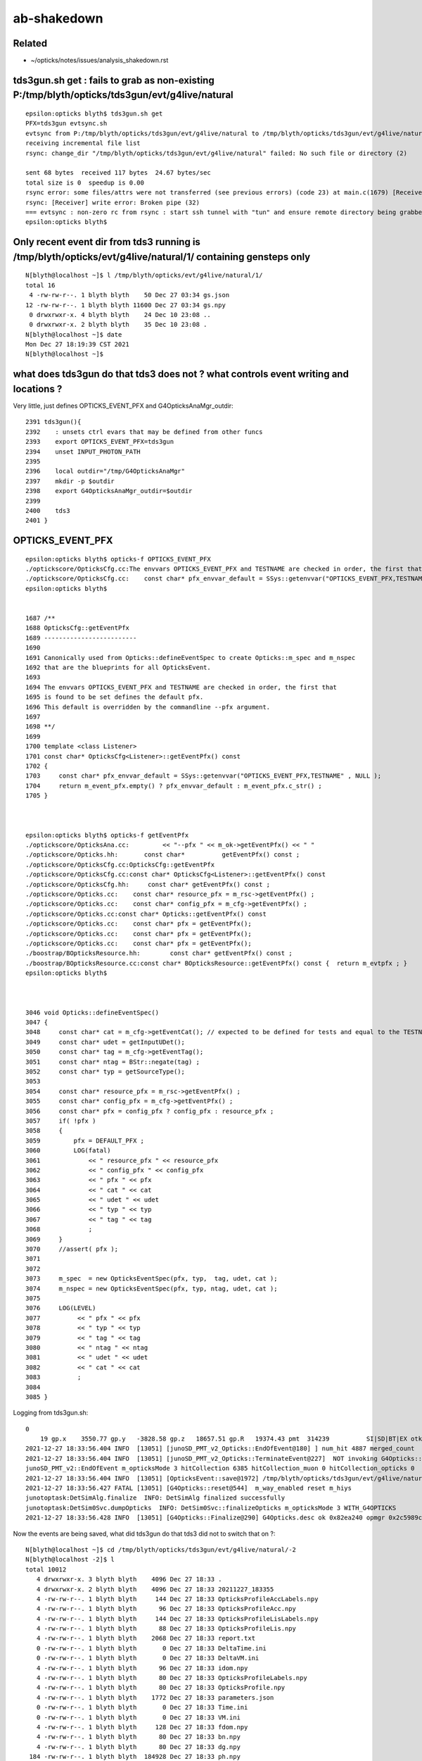 ab-shakedown
=============

Related
---------

* ~/opticks/notes/issues/analysis_shakedown.rst


tds3gun.sh get : fails to grab as non-existing P:/tmp/blyth/opticks/tds3gun/evt/g4live/natural
-------------------------------------------------------------------------------------------------

::

    epsilon:opticks blyth$ tds3gun.sh get 
    PFX=tds3gun evtsync.sh
    evtsync from P:/tmp/blyth/opticks/tds3gun/evt/g4live/natural to /tmp/blyth/opticks/tds3gun/evt/g4live/natural
    receiving incremental file list
    rsync: change_dir "/tmp/blyth/opticks/tds3gun/evt/g4live/natural" failed: No such file or directory (2)

    sent 68 bytes  received 117 bytes  24.67 bytes/sec
    total size is 0  speedup is 0.00
    rsync error: some files/attrs were not transferred (see previous errors) (code 23) at main.c(1679) [Receiver=3.1.3]
    rsync: [Receiver] write error: Broken pipe (32)
    === evtsync : non-zero rc from rsync : start ssh tunnel with "tun" and ensure remote directory being grabbed exists
    epsilon:opticks blyth$ 


Only recent event dir from tds3 running is /tmp/blyth/opticks/evt/g4live/natural/1/ containing gensteps only
-------------------------------------------------------------------------------------------------------------

::

    N[blyth@localhost ~]$ l /tmp/blyth/opticks/evt/g4live/natural/1/
    total 16
     4 -rw-rw-r--. 1 blyth blyth    50 Dec 27 03:34 gs.json
    12 -rw-rw-r--. 1 blyth blyth 11600 Dec 27 03:34 gs.npy
     0 drwxrwxr-x. 4 blyth blyth    24 Dec 10 23:08 ..
     0 drwxrwxr-x. 2 blyth blyth    35 Dec 10 23:08 .
    N[blyth@localhost ~]$ date
    Mon Dec 27 18:19:39 CST 2021
    N[blyth@localhost ~]$ 


what does tds3gun do that tds3 does not ? what controls event writing and locations ?
--------------------------------------------------------------------------------------

Very little, just defines OPTICKS_EVENT_PFX and G4OpticksAnaMgr_outdir::

    2391 tds3gun(){
    2392    : unsets ctrl evars that may be defined from other funcs
    2393    export OPTICKS_EVENT_PFX=tds3gun
    2394    unset INPUT_PHOTON_PATH
    2395 
    2396    local outdir="/tmp/G4OpticksAnaMgr"
    2397    mkdir -p $outdir
    2398    export G4OpticksAnaMgr_outdir=$outdir
    2399 
    2400    tds3
    2401 }


OPTICKS_EVENT_PFX
---------------------

::

    epsilon:opticks blyth$ opticks-f OPTICKS_EVENT_PFX
    ./optickscore/OpticksCfg.cc:The envvars OPTICKS_EVENT_PFX and TESTNAME are checked in order, the first that
    ./optickscore/OpticksCfg.cc:    const char* pfx_envvar_default = SSys::getenvvar("OPTICKS_EVENT_PFX,TESTNAME" , NULL ); 
    epsilon:opticks blyth$ 


    1687 /**
    1688 OpticksCfg::getEventPfx
    1689 -------------------------
    1690 
    1691 Canonically used from Opticks::defineEventSpec to create Opticks::m_spec and m_nspec
    1692 that are the blueprints for all OpticksEvent.
    1693 
    1694 The envvars OPTICKS_EVENT_PFX and TESTNAME are checked in order, the first that
    1695 is found to be set defines the default pfx.  
    1696 This default is overridden by the commandline --pfx argument.
    1697 
    1698 **/
    1699 
    1700 template <class Listener>
    1701 const char* OpticksCfg<Listener>::getEventPfx() const
    1702 {
    1703     const char* pfx_envvar_default = SSys::getenvvar("OPTICKS_EVENT_PFX,TESTNAME" , NULL );
    1704     return m_event_pfx.empty() ? pfx_envvar_default : m_event_pfx.c_str() ;
    1705 }



    epsilon:opticks blyth$ opticks-f getEventPfx
    ./optickscore/OpticksAna.cc:         << "--pfx " << m_ok->getEventPfx() << " "
    ./optickscore/Opticks.hh:       const char*          getEventPfx() const ;
    ./optickscore/OpticksCfg.cc:OpticksCfg::getEventPfx
    ./optickscore/OpticksCfg.cc:const char* OpticksCfg<Listener>::getEventPfx() const 
    ./optickscore/OpticksCfg.hh:     const char* getEventPfx() const ;
    ./optickscore/Opticks.cc:    const char* resource_pfx = m_rsc->getEventPfx() ; 
    ./optickscore/Opticks.cc:    const char* config_pfx = m_cfg->getEventPfx() ; 
    ./optickscore/Opticks.cc:const char* Opticks::getEventPfx() const
    ./optickscore/Opticks.cc:    const char* pfx = getEventPfx();
    ./optickscore/Opticks.cc:    const char* pfx = getEventPfx();
    ./optickscore/Opticks.cc:    const char* pfx = getEventPfx();
    ./boostrap/BOpticksResource.hh:        const char* getEventPfx() const ; 
    ./boostrap/BOpticksResource.cc:const char* BOpticksResource::getEventPfx() const {  return m_evtpfx ; } 
    epsilon:opticks blyth$ 



    3046 void Opticks::defineEventSpec()
    3047 {
    3048     const char* cat = m_cfg->getEventCat(); // expected to be defined for tests and equal to the TESTNAME from bash functions like tboolean-
    3049     const char* udet = getInputUDet();
    3050     const char* tag = m_cfg->getEventTag();
    3051     const char* ntag = BStr::negate(tag) ;
    3052     const char* typ = getSourceType();
    3053 
    3054     const char* resource_pfx = m_rsc->getEventPfx() ;
    3055     const char* config_pfx = m_cfg->getEventPfx() ;
    3056     const char* pfx = config_pfx ? config_pfx : resource_pfx ;
    3057     if( !pfx )
    3058     {
    3059         pfx = DEFAULT_PFX ;
    3060         LOG(fatal)
    3061             << " resource_pfx " << resource_pfx
    3062             << " config_pfx " << config_pfx
    3063             << " pfx " << pfx
    3064             << " cat " << cat
    3065             << " udet " << udet
    3066             << " typ " << typ
    3067             << " tag " << tag
    3068             ;
    3069     }
    3070     //assert( pfx ); 
    3071 
    3072 
    3073     m_spec  = new OpticksEventSpec(pfx, typ,  tag, udet, cat );
    3074     m_nspec = new OpticksEventSpec(pfx, typ, ntag, udet, cat );
    3075 
    3076     LOG(LEVEL)
    3077          << " pfx " << pfx
    3078          << " typ " << typ
    3079          << " tag " << tag
    3080          << " ntag " << ntag
    3081          << " udet " << udet
    3082          << " cat " << cat
    3083          ;
    3084 
    3085 }


Logging from tds3gun.sh::

    0
        19 gp.x    3550.77 gp.y   -3828.58 gp.z   18657.51 gp.R   19374.43 pmt  314239          SI|SD|BT|EX otk     10 oti    3.61 bti    94.42 bp.x    3253.14 bp.y   -3530.91 bp.z   17161.07 bp.R   17820.00
    2021-12-27 18:33:56.404 INFO  [13051] [junoSD_PMT_v2_Opticks::EndOfEvent@180] ] num_hit 4887 merged_count  0 m_merged_total 0 m_opticksMode 3
    2021-12-27 18:33:56.404 INFO  [13051] [junoSD_PMT_v2_Opticks::TerminateEvent@227]  NOT invoking G4Opticks::reset as G4OpticksRecorder detected, should do reset in G4OpticksRecorder::TerminateEvent
    junoSD_PMT_v2::EndOfEvent m_opticksMode 3 hitCollection 6385 hitCollection_muon 0 hitCollection_opticks 0
    2021-12-27 18:33:56.404 INFO  [13051] [OpticksEvent::save@1972] /tmp/blyth/opticks/tds3gun/evt/g4live/natural/-2
    2021-12-27 18:33:56.427 FATAL [13051] [G4Opticks::reset@544]  m_way_enabled reset m_hiys 
    junotoptask:DetSimAlg.finalize  INFO: DetSimAlg finalized successfully
    junotoptask:DetSim0Svc.dumpOpticks  INFO: DetSim0Svc::finalizeOpticks m_opticksMode 3 WITH_G4OPTICKS 
    2021-12-27 18:33:56.428 INFO  [13051] [G4Opticks::Finalize@290] G4Opticks.desc ok 0x82ea240 opmgr 0x2c5989c0 


Now the events are being saved, what did tds3gun do that tds3 did not to switch that on ?::

    N[blyth@localhost ~]$ cd /tmp/blyth/opticks/tds3gun/evt/g4live/natural/-2
    N[blyth@localhost -2]$ l
    total 10012
       4 drwxrwxr-x. 3 blyth blyth    4096 Dec 27 18:33 .
       4 drwxrwxr-x. 2 blyth blyth    4096 Dec 27 18:33 20211227_183355
       4 -rw-rw-r--. 1 blyth blyth     144 Dec 27 18:33 OpticksProfileAccLabels.npy
       4 -rw-rw-r--. 1 blyth blyth      96 Dec 27 18:33 OpticksProfileAcc.npy
       4 -rw-rw-r--. 1 blyth blyth     144 Dec 27 18:33 OpticksProfileLisLabels.npy
       4 -rw-rw-r--. 1 blyth blyth      88 Dec 27 18:33 OpticksProfileLis.npy
       4 -rw-rw-r--. 1 blyth blyth    2068 Dec 27 18:33 report.txt
       0 -rw-rw-r--. 1 blyth blyth       0 Dec 27 18:33 DeltaTime.ini
       0 -rw-rw-r--. 1 blyth blyth       0 Dec 27 18:33 DeltaVM.ini
       4 -rw-rw-r--. 1 blyth blyth      96 Dec 27 18:33 idom.npy
       4 -rw-rw-r--. 1 blyth blyth      80 Dec 27 18:33 OpticksProfileLabels.npy
       4 -rw-rw-r--. 1 blyth blyth      80 Dec 27 18:33 OpticksProfile.npy
       4 -rw-rw-r--. 1 blyth blyth    1772 Dec 27 18:33 parameters.json
       0 -rw-rw-r--. 1 blyth blyth       0 Dec 27 18:33 Time.ini
       0 -rw-rw-r--. 1 blyth blyth       0 Dec 27 18:33 VM.ini
       4 -rw-rw-r--. 1 blyth blyth     128 Dec 27 18:33 fdom.npy
       4 -rw-rw-r--. 1 blyth blyth      80 Dec 27 18:33 bn.npy
       4 -rw-rw-r--. 1 blyth blyth      80 Dec 27 18:33 dg.npy
     184 -rw-rw-r--. 1 blyth blyth  184928 Dec 27 18:33 ph.npy
    7224 -rw-rw-r--. 1 blyth blyth 7394016 Dec 27 18:33 dx.npy
    1808 -rw-rw-r--. 1 blyth blyth 1848576 Dec 27 18:33 rx.npy
       4 -rw-rw-r--. 1 blyth blyth      80 Dec 27 18:33 ht.npy
       4 -rw-rw-r--. 1 blyth blyth      80 Dec 27 18:33 hy.npy
     724 -rw-rw-r--. 1 blyth blyth  739472 Dec 27 18:33 ox.npy
       0 drwxrwxr-x. 7 blyth blyth      53 Dec 27 18:33 ..
       4 -rw-rw-r--. 1 blyth blyth      28 Dec 27 18:33 so.json
       4 -rw-rw-r--. 1 blyth blyth      80 Dec 27 18:33 so.npy
    N[blyth@localhost -2]$ cd /tmp/blyth/opticks/tds3gun/evt/g4live/natural/2
    N[blyth@localhost 2]$ l
    total 4320
       0 drwxrwxr-x. 7 blyth blyth      53 Dec 27 18:33 ..
       4 drwxrwxr-x. 2 blyth blyth    4096 Dec 27 18:33 20211227_183355
       4 drwxrwxr-x. 3 blyth blyth    4096 Dec 27 18:33 .
       4 -rw-rw-r--. 1 blyth blyth     144 Dec 27 18:33 OpticksProfileAccLabels.npy
       4 -rw-rw-r--. 1 blyth blyth      96 Dec 27 18:33 OpticksProfileAcc.npy
       4 -rw-rw-r--. 1 blyth blyth      80 Dec 27 18:33 OpticksProfileLabels.npy
       4 -rw-rw-r--. 1 blyth blyth     144 Dec 27 18:33 OpticksProfileLisLabels.npy
       4 -rw-rw-r--. 1 blyth blyth      88 Dec 27 18:33 OpticksProfileLis.npy
       4 -rw-rw-r--. 1 blyth blyth      80 Dec 27 18:33 OpticksProfile.npy
       4 -rw-rw-r--. 1 blyth blyth    2022 Dec 27 18:33 report.txt
       0 -rw-rw-r--. 1 blyth blyth       0 Dec 27 18:33 DeltaTime.ini
       0 -rw-rw-r--. 1 blyth blyth       0 Dec 27 18:33 DeltaVM.ini
       4 -rw-rw-r--. 1 blyth blyth      96 Dec 27 18:33 idom.npy
       4 -rw-rw-r--. 1 blyth blyth    1748 Dec 27 18:33 parameters.json
       0 -rw-rw-r--. 1 blyth blyth       0 Dec 27 18:33 Time.ini
       0 -rw-rw-r--. 1 blyth blyth       0 Dec 27 18:33 VM.ini
       4 -rw-rw-r--. 1 blyth blyth     128 Dec 27 18:33 fdom.npy
       4 -rw-rw-r--. 1 blyth blyth     692 Dec 27 18:33 Boundary_IndexLocal.json
       4 -rw-rw-r--. 1 blyth blyth     696 Dec 27 18:33 Boundary_IndexSource.json
       4 -rw-rw-r--. 1 blyth blyth     636 Dec 27 18:33 History_SequenceLocal.json
       4 -rw-rw-r--. 1 blyth blyth     649 Dec 27 18:33 Material_SequenceLocal.json
       4 -rw-rw-r--. 1 blyth blyth     674 Dec 27 18:33 Material_SequenceSource.json
       4 -rw-rw-r--. 1 blyth blyth     663 Dec 27 18:33 History_SequenceSource.json
      48 -rw-rw-r--. 1 blyth blyth   46292 Dec 27 18:33 ps.npy
     452 -rw-rw-r--. 1 blyth blyth  462216 Dec 27 18:33 rs.npy
     184 -rw-rw-r--. 1 blyth blyth  184928 Dec 27 18:33 bn.npy
       4 -rw-rw-r--. 1 blyth blyth      80 Dec 27 18:33 dg.npy
       4 -rw-rw-r--. 1 blyth blyth      96 Dec 27 18:33 dx.npy
     184 -rw-rw-r--. 1 blyth blyth  184928 Dec 27 18:33 ph.npy
     364 -rw-rw-r--. 1 blyth blyth  369776 Dec 27 18:33 wy.npy
    1808 -rw-rw-r--. 1 blyth blyth 1848576 Dec 27 18:33 rx.npy
      12 -rw-rw-r--. 1 blyth blyth   11024 Dec 27 18:33 gs.npy
     308 -rw-rw-r--. 1 blyth blyth  312848 Dec 27 18:33 ht.npy
     156 -rw-rw-r--. 1 blyth blyth  156464 Dec 27 18:33 hy.npy
     724 -rw-rw-r--. 1 blyth blyth  739472 Dec 27 18:33 ox.npy
    N[blyth@localhost 2]$ 



Now "tds3gun.sh get" succeeds to grab
----------------------------------------

::

    epsilon:optickscore blyth$ tds3gun.sh get
    PFX=tds3gun evtsync.sh
    evtsync from P:/tmp/blyth/opticks/tds3gun/evt/g4live/natural to /tmp/blyth/opticks/tds3gun/evt/g4live/natural
    receiving incremental file list
    ./
    -1/
    -1/DeltaTime.ini
                  0 100%    0.00kB/s    0:00:00 (xfr#1, to-chk=164/171)
    -1/DeltaVM.ini
                  0 100%    0.00kB/s    0:00:00 (xfr#2, to-chk=163/171)



And "tds3gun.sh 1" succeeds to compare : bookkeeping mismatch presumably from the virtual hatboxes
-----------------------------------------------------------------------------------------------------
 

::

    tds3gun.sh 1

    #ab.ahis
    ab.ahis
    .    all_seqhis_ana  cfo:sum  1:g4live:tds3gun   -1:g4live:tds3gun 
    .             TOTALS:    11300    11300                  8372.99     8372.99/68 = 123.13   pvalue:P[C2>]:1.000  1-pvalue:P[C2<]:0.000 
       n             iseq        a        b      a-b     (a-b)^2/(a+b)        a/b                  b/a          [ns]   label
    0000               42     1727     1683       44            0.57        1.026 +- 0.025       0.975 +- 0.024 [2 ]   SI AB
    0001         7cccccc2       73     1795     -1722         1587.41        0.041 +- 0.005      24.589 +- 0.580 [8 ]   SI BT BT BT BT BT BT SD
    0002          7ccccc2     1836        1     1835         1833.00     1836.000 +- 42.849       0.001 +- 0.001 [7 ]   SI BT BT BT BT BT SD
    0003              452      515      505       10            0.10        1.020 +- 0.045       0.981 +- 0.044 [3 ]   SI RE AB
    0004         7ccccc62      809        1      808          806.00      809.000 +- 28.443       0.001 +- 0.001 [8 ]   SI SC BT BT BT BT BT SD
    0005        7cccccc62       48      713     -665          581.11        0.067 +- 0.010      14.854 +- 0.556 [9 ]   SI SC BT BT BT BT BT BT SD
    0006              462      379      377        2            0.01        1.005 +- 0.052       0.995 +- 0.051 [3 ]   SI SC AB
    0007        7cccccc52       23      518     -495          452.91        0.044 +- 0.009      22.522 +- 0.990 [9 ]   SI RE BT BT BT BT BT BT SD
    0008         7ccccc52      531        0      531          531.00        0.000 +- 0.000       0.000 +- 0.000 [8 ]   SI RE BT BT BT BT BT SD
    0009               41      256      262       -6            0.07        0.977 +- 0.061       1.023 +- 0.063 [2 ]   CK AB
    0010             4552      173      162       11            0.36        1.068 +- 0.081       0.936 +- 0.074 [4 ]   SI RE RE AB
    0011             8cc2      134      173      -39            4.95        0.775 +- 0.067       1.291 +- 0.098 [4 ]   SI BT BT SA
    0012        7ccccc662      267        0      267          267.00        0.000 +- 0.000       0.000 +- 0.000 [9 ]   SI SC SC BT BT BT BT BT SD
    0013       7cccccc662       15      249     -234          207.41        0.060 +- 0.016      16.600 +- 1.052 [10]   SI SC SC BT BT BT BT BT BT SD
    0014       7cccccc652       14      230     -216          191.21        0.061 +- 0.016      16.429 +- 1.083 [10]   SI RE SC BT BT BT BT BT BT SD
    0015             4652      119      120       -1            0.00        0.992 +- 0.091       1.008 +- 0.092 [4 ]   SI RE SC AB
    0016        7ccccc652      235        0      235          235.00        0.000 +- 0.000       0.000 +- 0.000 [9 ]   SI RE SC BT BT BT BT BT SD
    0017             4662      100      110      -10            0.48        0.909 +- 0.091       1.100 +- 0.105 [4 ]   SI SC SC AB
    0018             4cc2      109       87       22            2.47        1.253 +- 0.120       0.798 +- 0.086 [4 ]   SI BT BT AB
    .             TOTALS:    11300    11300                  8372.99     8372.99/68 = 123.13   pvalue:P[C2>]:1.000  1-pvalue:P[C2<]:0.000 




Clear difference in the number of BT before SD::

    G4 b : SI 6*BT SD 
    OK a : SI 5*BT SD
    .                            a        b
    0001         7cccccc2       73     1795     -1722         1587.41        0.041 +- 0.005      24.589 +- 0.580 [8 ]   SI BT BT BT BT BT BT SD
    0002          7ccccc2     1836        1     1835         1833.00     1836.000 +- 42.849       0.001 +- 0.001 [7 ]   SI BT BT BT BT BT SD


* I have fixed something like this before  : on that occasion it was the degenerate PMT surface causing microsteps that have to be skipped
  from G4 to align the bookkeeping  


Comparing with the histories from Jul, see that there are matched "SI 3*BT SD" so the issue is arising 
with the additional surfaces from the mask

* OR could be intersects onto the virtual hatboxes that are skipped from the GPU geometry 
  (that skipping is for pretty visuals cosmetics 

* TODO: set up some planar input photons so can visualize the photons 
  together with the geometry in my 2D cxs cross section scatter plots  



hatbox skipping of virtuals is for the cosmetics of the renders so when ab comparing need to not skip them
------------------------------------------------------------------------------------------------------------------

::

    2445 tds-skipsolidname(){ echo $(tds-skipsolidname-) | tr " " "," ; }
    2446 tds-skipsolidname-(){ cat << EON | grep -v ^#
    2447 
    2448 NNVTMCPPMTsMask_virtual
    2449 HamamatsuR12860sMask_virtual
    2450 mask_PMT_20inch_vetosMask_virtual
    2451 
    2452 NNVTMCPPMT_PMT_20inch_body_solid_1_2
    2453 HamamatsuR12860_PMT_20inch_body_solid_1_4
    2454 PMT_20inch_veto_body_solid_1_2
    2455 
    2456 EON
    2457 }
    2458 



Look back at matched histories from Jul 2021 (without mask)
-------------------------------------------------------------

* http://localhost/env/presentation/juno_opticks_20210712.html


::

    .. raw:: html 

        <pre class="mypretiny">
        epsilon:ana blyth$ tds3gun.sh 1    ## <b>seqhis: 64bit uint : 16x4bit step flags for each photon</b>
        In [1]: ab.his[:20]   ##  OK:1    G4:-1     OK-G4   "c2" deviation     

        .  n           seqhis        a        b      a-b     (a-b)^2/(a+b)   label                ## optickscore/OpticksPhoton.h enum 
                  ## hexstring
        0000               42     1822     1721      101            2.88     SI AB                ## <b>AB : BULK_ABSORB </b> 
        0001            7ccc2     1446     1406       40            0.56     SI BT BT BT SD       ## <b>SD : SURFACE_DETECT </b> 
        0002           7ccc62      672      666        6            0.03     SI SC BT BT BT SD    ## <b>SC : BULK_SCATTER </b> 
        0003            8ccc2      649      597       52            2.17     SI BT BT BT SA       ## <b>BT : BOUNDARY_TRANSMIT </b> 
        0004             8cc2      606      615       -9            0.07     SI BT BT SA          ## <b>SI : SCINTILLATION </b> 
        0005              452      538      536        2            0.00     SI RE AB             ## <b>RE : BULK_REEMIT </b> 
        0006           7ccc52      433      438       -5            0.03     SI RE BT BT BT SD    
        0007              462      397      405       -8            0.08     SI SC AB
        0008           8ccc62      269      262        7            0.09     SI SC BT BT BT SA
        0009          7ccc662      242      222       20            0.86     SI SC SC BT BT BT SD
        0010            8cc62      217      212        5            0.06     SI SC BT BT SA
        0011          7ccc652      211      205        6            0.09     SI RE SC BT BT BT SD
        0012           8ccc52      200      201       -1            0.00     SI RE BT BT BT SA
        0013            8cc52      158      192      -34            3.30     SI RE BT BT SA
        0014             4552      181      165       16            0.74     SI RE RE AB
        0015               41      164      145       19            1.17     CK AB                ## <b>CK : CERENKOV</b> 
        0016          7ccc552      135      160      -25            2.12     SI RE RE BT BT BT SD
        0017             4cc2      130      115       15            0.92     SI BT BT AB
        0018             4652      120      117        3            0.04     SI RE SC AB

        .             TOTALS:    11684    11684                    52.92     52.92/63 =  0.84   pvalue:P[C2>]:0.814  1-pvalue:P[C2<]:0.186 





Without the hatbox virtuals skipped : the bookkeeping matches much better (Tue Dec 28, 2021)
----------------------------------------------------------------------------------------------

::

    #ab.ahis
    ab.ahis
    .    all_seqhis_ana  cfo:sum  1:g4live:tds3gun   -1:g4live:tds3gun 
    .             TOTALS:    11300    11300                    94.69     94.69/62 =  1.53   pvalue:P[C2>]:1.000  1-pvalue:P[C2<]:0.000 
       n             iseq        a        b      a-b     (a-b)^2/(a+b)        a/b                  b/a          [ns]   label
    0000         7cccccc2     1832     1795       37            0.38        1.021 +- 0.024       0.980 +- 0.023 [8 ]   SI BT BT BT BT BT BT SD
    0001               42     1727     1683       44            0.57        1.026 +- 0.025       0.975 +- 0.024 [2 ]   SI AB
    0002        7cccccc62      766      713       53            1.90        1.074 +- 0.039       0.931 +- 0.035 [9 ]   SI SC BT BT BT BT BT BT SD
    0003        7cccccc52      522      518        4            0.02        1.008 +- 0.044       0.992 +- 0.044 [9 ]   SI RE BT BT BT BT BT BT SD
    0004              452      515      505       10            0.10        1.020 +- 0.045       0.981 +- 0.044 [3 ]   SI RE AB
    0005              462      379      377        2            0.01        1.005 +- 0.052       0.995 +- 0.051 [3 ]   SI SC AB
    0006               41      256      262       -6            0.07        0.977 +- 0.061       1.023 +- 0.063 [2 ]   CK AB
    0007       7cccccc662      246      249       -3            0.02        0.988 +- 0.063       1.012 +- 0.064 [10]   SI SC SC BT BT BT BT BT BT SD
    0008       7cccccc652      212      230      -18            0.73        0.922 +- 0.063       1.085 +- 0.072 [10]   SI RE SC BT BT BT BT BT BT SD
    0009       7cccccc552      167      168       -1            0.00        0.994 +- 0.077       1.006 +- 0.078 [10]   SI RE RE BT BT BT BT BT BT SD
    0010             4552      173      162       11            0.36        1.068 +- 0.081       0.936 +- 0.074 [4 ]   SI RE RE AB
    0011             8cc2      118      173      -55           10.40        0.682 +- 0.063       1.466 +- 0.111 [4 ]   *SI BT BT SA*
    0012             4652      119      120       -1            0.00        0.992 +- 0.091       1.008 +- 0.092 [4 ]   SI RE SC AB
    0013       cccccc6662      124      104       20            1.75        1.192 +- 0.107       0.839 +- 0.082 [10]   SI SC SC SC BT BT BT BT BT BT
    0014       cccccc6652      111      114       -3            0.04        0.974 +- 0.092       1.027 +- 0.096 [10]   SI RE SC SC BT BT BT BT BT BT
    0015             4662      100      110      -10            0.48        0.909 +- 0.091       1.100 +- 0.105 [4 ]   SI SC SC AB
    0016             4cc2      101       87       14            1.04        1.161 +- 0.116       0.861 +- 0.092 [4 ]   SI BT BT AB
    0017       cccccc6552       91       87        4            0.09        1.046 +- 0.110       0.956 +- 0.102 [10]   SI RE RE SC BT BT BT BT BT BT
    0018        7ccccccc2       70      100      -30            5.29        0.700 +- 0.084       1.429 +- 0.143 [9 ]   SI BT BT BT BT BT BT BT SD
    .             TOTALS:    11300    11300                    94.69     94.69/62 =  1.53   pvalue:P[C2>]:1.000  1-pvalue:P[C2<]:0.000 



Largest discrep visible, from "SI BT BT SA" which Opticks is doing less than Geant4::

    In [6]: b.sel = "SI BT BT SA"

    In [12]: b.dx.shape
    Out[12]: (173, 10, 2, 4)


Looking for the counterpart discrepancy the other way, see that its "SI BT BT BT AB" which Opticks is doing more::

    In [4]: np.set_printoptions(linewidth=100)

    In [5]: ab.his.ss[ab.his.c2 > 2]
    Out[5]: 
    array(['0011             8cc2      118      173      -55           10.40     SI BT BT SA',
           '0018        7ccccccc2       70      100      -30            5.29     SI BT BT BT BT BT BT BT SD',
           '0019       cccccccc62       77       59       18            2.38     SI SC BT BT BT BT BT BT BT BT',
           '0031       ccccc66652       35       54      -19            4.06     SI RE SC SC SC BT BT BT BT BT',
           '0042            4ccc2       54        8       46           34.13     SI BT BT BT AB',
           '0045       ccccc65552       21       36      -15            3.95     SI RE RE RE SC BT BT BT BT BT',
           '0059       cccbcccc52       24       13       11            3.27     SI RE BT BT BT BT BR BT BT BT'],
          dtype='|S98')

    In [6]: 


    In [7]: ab.his[:50]
    Out[7]: 
    ab.his
    .       seqhis_ana  cfo:sum  1:g4live:tds3gun   -1:g4live:tds3gun 
    .             TOTALS:    11300    11300                    94.69     94.69/62 =  1.53   pvalue:P[C2>]:1.000  1-pvalue:P[C2<]:0.000 
       n             iseq        a        b      a-b     (a-b)^2/(a+b)        a/b                  b/a          [ns]   label
    0000         7cccccc2     1832     1795       37            0.38        1.021 +- 0.024       0.980 +- 0.023 [8 ]   SI BT BT BT BT BT BT SD
    0001               42     1727     1683       44            0.57        1.026 +- 0.025       0.975 +- 0.024 [2 ]   SI AB
    0002        7cccccc62      766      713       53            1.90        1.074 +- 0.039       0.931 +- 0.035 [9 ]   SI SC BT BT BT BT BT BT SD
    0003        7cccccc52      522      518        4            0.02        1.008 +- 0.044       0.992 +- 0.044 [9 ]   SI RE BT BT BT BT BT BT SD
    0004              452      515      505       10            0.10        1.020 +- 0.045       0.981 +- 0.044 [3 ]   SI RE AB
    0005              462      379      377        2            0.01        1.005 +- 0.052       0.995 +- 0.051 [3 ]   SI SC AB
    0006               41      256      262       -6            0.07        0.977 +- 0.061       1.023 +- 0.063 [2 ]   CK AB
    0007       7cccccc662      246      249       -3            0.02        0.988 +- 0.063       1.012 +- 0.064 [10]   SI SC SC BT BT BT BT BT BT SD
    0008       7cccccc652      212      230      -18            0.73        0.922 +- 0.063       1.085 +- 0.072 [10]   SI RE SC BT BT BT BT BT BT SD
    0009       7cccccc552      167      168       -1            0.00        0.994 +- 0.077       1.006 +- 0.078 [10]   SI RE RE BT BT BT BT BT BT SD
    0010             4552      173      162       11            0.36        1.068 +- 0.081       0.936 +- 0.074 [4 ]   SI RE RE AB
    0011             8cc2    **118      173      -55           10.40**      0.682 +- 0.063       1.466 +- 0.111 [4 ]   SI BT BT SA
    0012             4652      119      120       -1            0.00        0.992 +- 0.091       1.008 +- 0.092 [4 ]   SI RE SC AB
    0013       cccccc6662      124      104       20            1.75        1.192 +- 0.107       0.839 +- 0.082 [10]   SI SC SC SC BT BT BT BT BT BT
    0014       cccccc6652      111      114       -3            0.04        0.974 +- 0.092       1.027 +- 0.096 [10]   SI RE SC SC BT BT BT BT BT BT
    0015             4662      100      110      -10            0.48        0.909 +- 0.091       1.100 +- 0.105 [4 ]   SI SC SC AB
    0016             4cc2      101       87       14            1.04        1.161 +- 0.116       0.861 +- 0.092 [4 ]   SI BT BT AB
    0017       cccccc6552       91       87        4            0.09        1.046 +- 0.110       0.956 +- 0.102 [10]   SI RE RE SC BT BT BT BT BT BT
    0018        7ccccccc2       70      100      -30            5.29        0.700 +- 0.084       1.429 +- 0.143 [9 ]   SI BT BT BT BT BT BT BT SD
    0019       cccccccc62       77       59       18            2.38        1.305 +- 0.149       0.766 +- 0.100 [10]   SI SC BT BT BT BT BT BT BT BT
    0020       ccccbcccc2       56       67      -11            0.98        0.836 +- 0.112       1.196 +- 0.146 [10]   SI BT BT BT BT BR BT BT BT BT
    0021       cccccc5552       63       58        5            0.21        1.086 +- 0.137       0.921 +- 0.121 [10]   SI RE RE RE BT BT BT BT BT BT
    0022       7cccccc562       59       57        2            0.03        1.035 +- 0.135       0.966 +- 0.128 [10]   SI SC RE BT BT BT BT BT BT SD
    0023       ccccccc662       52       59       -7            0.44        0.881 +- 0.122       1.135 +- 0.148 [10]   SI SC SC BT BT BT BT BT BT BT
    0024           7cccc2       53       56       -3            0.08        0.946 +- 0.130       1.057 +- 0.141 [6 ]   SI BT BT BT BT SD
    0025           8c9cc2       49       56       -7            0.47        0.875 +- 0.125       1.143 +- 0.153 [6 ]   SI BT BT DR BT SA
    0026            8ccc2       49       51       -2            0.04        0.961 +- 0.137       1.041 +- 0.146 [5 ]   SI BT BT BT SA
    0027            4cc62       42       54      -12            1.50        0.778 +- 0.120       1.286 +- 0.175 [5 ]   SI SC BT BT AB
    0028              4c2       40       53      -13            1.82        0.755 +- 0.119       1.325 +- 0.182 [3 ]   SI BT AB
    0029       7ccccccc62       45       47       -2            0.04        0.957 +- 0.143       1.044 +- 0.152 [10]   SI SC BT BT BT BT BT BT BT SD
    0030             4562       39       52      -13            1.86        0.750 +- 0.120       1.333 +- 0.185 [4 ]   SI SC RE AB
    0031       ccccc66652       35       54      -19            4.06        0.648 +- 0.110       1.543 +- 0.210 [10]   SI RE SC SC SC BT BT BT BT BT
    0032       ccccc66662       42       45       -3            0.10        0.933 +- 0.144       1.071 +- 0.160 [10]   SI SC SC SC SC BT BT BT BT BT
    0033        7cccccc51       40       45       -5            0.29        0.889 +- 0.141       1.125 +- 0.168 [9 ]   CK RE BT BT BT BT BT BT SD
    0034       ccccccc652       44       35        9            1.03        1.257 +- 0.190       0.795 +- 0.134 [10]   SI RE SC BT BT BT BT BT BT BT
    0035            45552       38       41       -3            0.11        0.927 +- 0.150       1.079 +- 0.169 [5 ]   SI RE RE RE AB
    0036            8cc62       34       44      -10            1.28        0.773 +- 0.133       1.294 +- 0.195 [5 ]   SI SC BT BT SA
    0037            46662       36       39       -3            0.12        0.923 +- 0.154       1.083 +- 0.173 [5 ]   SI SC SC SC AB
    0038              451       35       38       -3            0.12        0.921 +- 0.156       1.086 +- 0.176 [3 ]   CK RE AB
    0039            46552       31       41      -10            1.39        0.756 +- 0.136       1.323 +- 0.207 [5 ]   SI RE RE SC AB
    0040            8cc52       30       39       -9            1.17        0.769 +- 0.140       1.300 +- 0.208 [5 ]   SI RE BT BT SA
    0041            46652       37       29        8            0.97        1.276 +- 0.210       0.784 +- 0.146 [5 ]   SI RE SC SC AB
    0042            4ccc2     **54        8       46           34.13**      6.750 +- 0.919       0.148 +- 0.052 [5 ]   SI BT BT BT AB
    0043           8cccc2       32       27        5            0.42        1.185 +- 0.210       0.844 +- 0.162 [6 ]   SI BT BT BT BT SA
    0044            4cc52       30       29        1            0.02        1.034 +- 0.189       0.967 +- 0.180 [5 ]   SI RE BT BT AB
    0045       ccccc65552       21       36      -15            3.95        0.583 +- 0.127       1.714 +- 0.286 [10]   SI RE RE RE SC BT BT BT BT BT
    0046       ccccc66552       24       27       -3            0.18        0.889 +- 0.181       1.125 +- 0.217 [10]   SI RE RE SC SC BT BT BT BT BT
    0047       cccbcccc62       21       28       -7            1.00        0.750 +- 0.164       1.333 +- 0.252 [10]   SI SC BT BT BT BT BR BT BT BT
    0048       cccccc6562       24       25       -1            0.02        0.960 +- 0.196       1.042 +- 0.208 [10]   SI SC RE SC BT BT BT BT BT BT

    .             TOTALS:    11300    11300                    94.69     94.69/62 =  1.53   pvalue:P[C2>]:1.000  1-pvalue:P[C2<]:0.000 

    In [8]: 

        
Taking out that one pair of discrepancies would put the chi2/df below 1. 

Where are the below endpoints on the geometry::

   SI BT BT SA           ##   OK lack
   SI BT BT BT AB        ##   OK excess



Look for similar issues and tips for debugging techniques
-------------------------------------------------------------

::


    epsilon:issues blyth$ grep excess *.rst
    ab-shakedown-dec-2021.rst:   SI BT BT BT AB        ##   OK excess
    check_innerwater_bulk_absorb.rst:  * OK has "TO SA" sail to boundary excess of 989/100,000 (1%) 
    check_innerwater_bulk_absorb.rst:    ^^^^^^^^^^  G4 has excess of scatters that get back into LS ? ^^^^^^^^^^^^^^^^^^^^^^^^^^^^^^^^^^^^^^^^^^^^^^^^^^^^^^^^^^^^^^^^^^
    ckm_cerenkov_generation_align.rst:The excessive bookeeping with lots of different paths above, motivated
    csg_complement.rst:* Translating DYB Near site geometry yields 22/249 excessively deep(greater that height 3) CSG trees
    g4ok-geometry-identity-caching.rst:and compute a hash of the file.  That is excessively slow for large geometries, also not 
    malloc.rst:         to 15 bytes at the end of an allocated block may be excess at the end of the page, and libgmalloc will not detect buffer overruns into that area by default.  This default
    ok_less_SA_more_AB.rst:* excess OK AB seems fixed
    ok_less_SA_more_AB.rst:                                               ^^^^^^ OK excess bulk AB
    ok_less_SA_more_AB.rst:                                                ^^^^^ OK excess bulk AB
    ok_less_SA_more_AB.rst:Pyrex ABSLEN is much shorter than water... this might explain the excess AB in the "Water" 
    ok_less_SA_more_AB.rst:Look at the excess AB in "Water"
    tds3gun_nonaligned_comparison.rst:And with tds3gun have removed the zeros, next issue looks to be excess AB in the water with OK::
    epsilon:issues blyth$ 


Some old debug tips from :doc:`ok_less_SA_more_AB`::

    In [7]: a.bn.view(np.int8).shape
    Out[7]: (11142, 1, 16)

    In [9]: als[10:11]
    Out[9]: SI BT BT SA

    In [10]: print(a.blib.format(a.bn[10]))
     18 : Acrylic///LS
     17 : Water///Acrylic
     16 : Tyvek//Implicit_RINDEX_NoRINDEX_pInnerWater_pCentralDetector/Water

    



After a reboot have to grab again as event in tmp folders::

    tds3gun.sh get   # grab from remote 


Select category with Opticks excess "SI BT BT BT AB"::


    tds3gun.sh 1     # load into python
    ...
    In [7]: ab.his[:50]
    ...
    0037            46662       36       39       -3            0.12        0.923 +- 0.154       1.083 +- 0.173 [5 ]   SI SC SC SC AB
    0038              451       35       38       -3            0.12        0.921 +- 0.156       1.086 +- 0.176 [3 ]   CK RE AB
    0039            46552       31       41      -10            1.39        0.756 +- 0.136       1.323 +- 0.207 [5 ]   SI RE RE SC AB
    0040            8cc52       30       39       -9            1.17        0.769 +- 0.140       1.300 +- 0.208 [5 ]   SI RE BT BT SA
    0041            46652       37       29        8            0.97        1.276 +- 0.210       0.784 +- 0.146 [5 ]   SI RE SC SC AB
    0042            4ccc2       54        8       46           34.13        6.750 +- 0.919       0.148 +- 0.052 [5 ]   SI BT BT BT AB
    0043           8cccc2       32       27        5            0.42        1.185 +- 0.210       0.844 +- 0.162 [6 ]   SI BT BT BT BT SA
    0044            4cc52       30       29        1            0.02        1.034 +- 0.189       0.967 +- 0.180 [5 ]   SI RE BT BT AB
    0045       ccccc65552       21       36      -15            3.95        0.583 +- 0.127       1.714 +- 0.286 [10]   SI RE RE RE SC BT BT BT BT BT
    0046       ccccc66552       24       27       -3            0.18        0.889 +- 0.181       1.125 +- 0.217 [10]   SI RE RE SC SC BT BT BT BT BT
    0047       cccbcccc62       21       28       -7            1.00        0.750 +- 0.164       1.333 +- 0.252 [10]   SI SC BT BT BT BT BR BT BT BT
    0048       cccccc6562       24       25       -1            0.02        0.960 +- 0.196       1.042 +- 0.208 [10]   SI SC RE SC BT BT BT BT BT BT
    .             TOTALS:    11300    11300                    94.69     94.69/62 =  1.53   pvalue:P[C2>]:1.000  1-pvalue:P[C2<]:0.000 


    In [2]: 54./11300.                                                                                                                                                                                        
    Out[2]: 0.004778761061946903



    In [8]: a.sel = "SI BT BT BT AB"

    In [9]: a.bn.shape
    Out[9]: (54, 1, 4)


    In [13]: a.bn.view(np.int8).shape
    Out[13]: (54, 1, 16)

    In [14]: a.bn.view(np.int8)
    Out[14]: 
    A([[[ 18, -17,  17,  24,   0,   0,   0,   0,   0,   0,   0,   0,   0,   0,   0,   0]],

       [[ 18, -17, -24,  24,   0,   0,   0,   0,   0,   0,   0,   0,   0,   0,   0,   0]],

       [[ 18, -17, -24,  24,   0,   0,   0,   0,   0,   0,   0,   0,   0,   0,   0,   0]],

       [[ 18, -17, -24,  24,   0,   0,   0,   0,   0,   0,   0,   0,   0,   0,   0,   0]],

       [[ 18, -17, -24,  24,   0,   0,   0,   0,   0,   0,   0,   0,   0,   0,   0,   0]],

       [[ 18, -17, -24,  24,   0,   0,   0,   0,   0,   0,   0,   0,   0,   0,   0,   0]],

       [[ 18,  17, -24,  24,   0,   0,   0,   0,   0,   0,   0,   0,   0,   0,   0,   0]],

       [[ 18, -17, -24,  24,   0,   0,   0,   0,   0,   0,   0,   0,   0,   0,   0,   0]],

       [[ 18, -17, -24,  24,   0,   0,   0,   0,   0,   0,   0,   0,   0,   0,   0,   0]],

       [[ 18, -17, -24,  24,   0,   0,   0,   0,   0,   0,   0,   0,   0,   0,   0,   0]],

       [[ 18,  17, -24,  24,   0,   0,   0,   0,   0,   0,   0,   0,   0,   0,   0,   0]],

       [[ 18, -17, -24,  24,   0,   0,   0,   0,   0,   0,   0,   0,   0,   0,   0,   0]],


    In [24]: a.blib.bname(17-1)
    Out[24]: 'Water///Acrylic'

    In [25]: a.blib.bname(18-1)
    Out[25]: 'Acrylic///LS'

    In [26]: a.blib.bname(17-1)
    Out[26]: 'Water///Acrylic'

    In [27]: a.blib.bname(24-1)
    Out[27]: 'Water///PE_PA'


    In [41]: print(a.blib.format(list(map(int,a.bn.view(np.int8)[0][0]))))
     18 : Acrylic///LS
    -17 : Water///Acrylic
     17 : Water///Acrylic
     24 : Water///PE_PA

    In [42]: print(a.blib.format(list(map(int,a.bn.view(np.int8)[1][0]))))
     18 : Acrylic///LS
    -17 : Water///Acrylic
    -24 : Water///PE_PA
     24 : Water///PE_PA


::

    epsilon:issues blyth$ jgr PE_PA
    ...
    ./Simulation/DetSimV2/CentralDetector/include/XJfixtureConstruction.hh:    G4Material* PE_PA ;
    ./Simulation/DetSimV2/CentralDetector/src/XJfixtureConstruction.cc:    PE_PA = G4Material::GetMaterial("PE_PA");
    ./Simulation/DetSimV2/CentralDetector/src/XJfixtureConstruction.cc:		PE_PA,


PE_PA seems to only be used with XJfixtureConstruction so take a look at that geometry for Opticks/Geant4 discrepancies.


1. add X4SolidMaker::XJfixtureConstruction grabbing the definition from "jcv XJfixtureConstruction"
2. look at the mesh from Geant4 polygonization::

    x4 ; GEOM=XJfixtureConstruction EYE=1,1,1 ./X4MeshTest.sh      # looks like some piece of church architecture/christian symbol 

3. convert G4VSolid via GeoChain into CSGFoundry::

    gc ; GEOM=XJfixtureConstruction ./run.sh 

4. render the CSGFoundry::

    cx ; GEOM=XJfixtureConstruction EYE=1,1,1 TMIN=0.1 ZOOM=2 ./cxr_geochain.sh

    * and voila : another presumably coincidence issue, the upper surface is not subtracted 



Two solids with the same name::

    N[blyth@localhost CSGFoundry]$ grep XJ meshname.txt 
    solidXJfixture
    solidXJanchor
    solidXJfixture
    N[blyth@localhost CSGFoundry]$ 

Not sure if the MOI distinction via ordinal is working as the renders look the same
Actually I think that name duplication is because the CSG is complex and was balanced resulting 
in both balanced and unbalanced CSG trees being written.::

    cx ; MOI=XJfixtureConstruction:0 ./cxr_view.sh
    cx ; MOI=XJfixtureConstruction:1 ./cxr_view.sh

    cx ; ./cxr_grab.sh jpg


    cx ; MOI=solidXJfixture:1 ../bin/flight7.sh 
    cx ; ./cxr_grab.sh mp4

    cx ; MOI=solidXJfixture:1 SCALE0=20 ../bin/flight7.sh     ## HUH SCALE0 seems to make no difference
    cx ; ./cxr_grab.sh mp4


The rendered jpg and mp4 show a coincidence problem but also look like an 
overlap of volumes. There is a cross piece that is not in solidXJfixture.

The SCALE0 control seems to make no difference. 

View 3D positions of the excess OK points::

    In [3]: import pyvista as pv
    In [4]: pl = pv.Plotter(window_size=2*np.array([1280, 720]))
    In [5]: a.sel = "SI BT BT BT AB"
    In [6]: pos = a.ox[:,0,:3]
    In [7]: pos.shape
    Out[7]: (54, 3)
    In [8]: pl.add_points(pos)
    Out[8]: (vtkRenderingOpenGL2Python.vtkOpenGLActor)0x168ba0c
    In [9]: cp = pl.show()


::

    epsilon:GNodeLib blyth$ grep fixture all_volume_LVNames.txt
    lXJfixture0x592bc30
    lXJfixture0x592bc30
    lXJfixture0x592bc30
    lXJfixture0x592bc30
    ...

    epsilon:GNodeLib blyth$ grep fixture all_volume_LVNames.txt | wc -l 
          64

    epsilon:GNodeLib blyth$  grep fixture all_volume_PVNames.txt
    lXJfixture_phys0x59354c0
    lXJfixture_phys0x5937900
    lXJfixture_phys0x59379e0
    lXJfixture_phys0x5937ac0
    lXJfixture_phys0x5935640
    ...

    epsilon:GNodeLib blyth$ grep fixture all_volume_PVNames.txt | wc -l 
          64


Look at counts for unique LVNames::

    epsilon:ana blyth$ ./lvn.sh 
     lvn.shape (336648,)  path /usr/local/opticks/geocache/OKX4Test_lWorld0x574e7f0_PV_g4live/g4ok_gltf/f65f5cd1a197e3a0c9fe55975ff2c7a7/1/GNodeLib/all_volume_LVNames.txt 
         0 :     30 :                           GLb1.bt02_HBeam0x57bbe70 
         1 :     30 :                           GLb1.bt05_HBeam0x57c8f80 
         2 :     30 :                           GLb1.bt06_HBeam0x57cb530 
         3 :     30 :                           GLb1.bt07_HBeam0x57cdae0 
         4 :     30 :                           GLb1.bt08_HBeam0x57d0090 
        ... 
        55 :     30 :                          GZ1.B05_06_HBeam0x57a9b90 
        56 :     30 :                          GZ1.B06_07_HBeam0x57ac170 
        57 :   5000 :       HamamatsuR12860_PMT_20inch_body_log0x5f1bef0 
        58 :   5000 :     HamamatsuR12860_PMT_20inch_inner1_log0x5f19570 
        59 :   5000 :     HamamatsuR12860_PMT_20inch_inner2_log0x5f19870 
        60 :   5000 :            HamamatsuR12860_PMT_20inch_log0x5f1b1b0 
        61 :   5000 :                      HamamatsuR12860lMask0x5f1df00 
        62 :   5000 :                  HamamatsuR12860lMaskTail0x5f1f370 
        63 :   5000 :               HamamatsuR12860lMaskVirtual0x5f1d410 
        64 :  12612 :            NNVTMCPPMT_PMT_20inch_body_log0x5f2b890 
        65 :  12612 :          NNVTMCPPMT_PMT_20inch_inner1_log0x5f2bce0 
        66 :  12612 :          NNVTMCPPMT_PMT_20inch_inner2_log0x5f2c520 
        67 :  12612 :                 NNVTMCPPMT_PMT_20inch_log0x5f2bc30 
        68 :  12612 :                           NNVTMCPPMTlMask0x5f2dd90 
        69 :  12612 :                       NNVTMCPPMTlMaskTail0x5f2f0d0 
        70 :  12612 :                    NNVTMCPPMTlMaskVirtual0x5f2d2f0 
        71 :   2400 :                  PMT_20inch_veto_body_log0x5f348f0 
        72 :   2400 :                PMT_20inch_veto_inner1_log0x5f34ab0 
        73 :   2400 :                PMT_20inch_veto_inner2_log0x5f34bd0 
        74 :   2400 :                       PMT_20inch_veto_log0x5f349d0 
        75 :  25600 :                        PMT_3inch_body_log0x66b3630 
       ...
       125 :      1 :                        lUpperChimneySteel0x7171300 
       126 :      1 :                        lUpperChimneyTyvek0x71713f0 
       127 :     63 :                                  lWallff_0x71761e0 
       128 :      1 :                                    lWorld0x574e7f0 
       129 :     56 :                                 lXJanchor0x58ff9c0 
       130 :     64 :                                lXJfixture0x592bc30 
       131 :   2400 :                 mask_PMT_20inch_vetolMask0x5f31260 
       132 :   2400 :          mask_PMT_20inch_vetolMaskVirtual0x5f306f0 

    In [1]:                                                                                                                                                                                                  
   
::
     
    epsilon:GNodeLib blyth$ jgr lXJanchor
    ./Simulation/DetSimV2/CentralDetector/src/XJanchorConstruction.cc:    if(motherName == "lXJanchor")
    ./Simulation/DetSimV2/CentralDetector/src/XJanchorConstruction.cc:		"lXJanchor",
    epsilon:offline blyth$ 


::    

    epsilon:extg4 blyth$ MOI=solidXJfixture:0,solidXJfixture:1,solidXJfixture:2,solidXJfixture:3,solidXJfixture:4,solidXJfixture:5,solidXJfixture:6 CSGTargetTest 
    2021-12-28 19:39:33.590 INFO  [429671] [main@38] cfbase /usr/local/opticks/geocache/OKX4Test_lWorld0x574e7f0_PV_g4live/g4ok_gltf/f65f5cd1a197e3a0c9fe55975ff2c7a7/1/CSG_GGeo
    2021-12-28 19:39:33.590 INFO  [429671] [CSGFoundry::load@1150] /usr/local/opticks/geocache/OKX4Test_lWorld0x574e7f0_PV_g4live/g4ok_gltf/f65f5cd1a197e3a0c9fe55975ff2c7a7/1/CSG_GGeo/CSGFoundry
    2021-12-28 19:39:33.590 INFO  [429671] [CSGFoundry::loadArray@1214]  ni    10 nj 3 nk 4 solid.npy
    2021-12-28 19:39:33.591 INFO  [429671] [CSGFoundry::loadArray@1214]  ni  3243 nj 4 nk 4 prim.npy
    2021-12-28 19:39:33.597 INFO  [429671] [CSGFoundry::loadArray@1214]  ni 17671 nj 4 nk 4 node.npy
    2021-12-28 19:39:33.600 INFO  [429671] [CSGFoundry::loadArray@1214]  ni  8205 nj 4 nk 4 tran.npy
    2021-12-28 19:39:33.603 INFO  [429671] [CSGFoundry::loadArray@1214]  ni  8205 nj 4 nk 4 itra.npy
    2021-12-28 19:39:33.617 INFO  [429671] [CSGFoundry::loadArray@1214]  ni 48477 nj 4 nk 4 inst.npy
    2021-12-28 19:39:33.655 INFO  [429671] [main@41] foundry CSGFoundry  total solids 10 STANDARD 10 ONE_PRIM 0 ONE_NODE 0 DEEP_COPY 0 KLUDGE_BBOX 0 num_prim 3243 num_node 17671 num_plan 0 num_tran 8205 num_itra 8205 num_inst 48477 ins 0 gas 0 ias 0 meshname 136 mmlabel 0
    2021-12-28 19:39:33.656 INFO  [429671] [main@49]  MOI solidXJfixture:0,solidXJfixture:1,solidXJfixture:2,solidXJfixture:3,solidXJfixture:4,solidXJfixture:5,solidXJfixture:6 vmoi.size 7
     moi solidXJfixture:0 midx    88 mord     0 iidx      0 name solidXJfixture0x592ba10
     moi solidXJfixture:1 midx    88 mord     1 iidx      0 name solidXJfixture0x592ba10
     moi solidXJfixture:2 midx    88 mord     2 iidx      0 name solidXJfixture0x592ba10
     moi solidXJfixture:3 midx    88 mord     3 iidx      0 name solidXJfixture0x592ba10
     moi solidXJfixture:4 midx    88 mord     4 iidx      0 name solidXJfixture0x592ba10
     moi solidXJfixture:5 midx    88 mord     5 iidx      0 name solidXJfixture0x592ba10
     moi solidXJfixture:6 midx    88 mord     6 iidx      0 name solidXJfixture0x592ba10
     moi solidXJfixture:0 ce ( 0.000, 0.000,17696.938,63.792) 
     moi solidXJfixture:1 ce ( 0.000, 0.000,17696.938,63.792)        ## huh looks like two on top of each other 
     moi solidXJfixture:2 ce (12989.057,7500.323,9370.795,65.142) 
     moi solidXJfixture:3 ce ( 0.000,14996.406,9370.795,65.000) 
     moi solidXJfixture:4 ce (-12989.057,7500.323,9370.795,65.142) 
     moi solidXJfixture:5 ce (-12989.057,-7500.323,9370.795,65.142) 
     moi solidXJfixture:6 ce ( 0.000,-14996.406,9370.795,65.000) 
     moi solidXJfixture:0 q0 ( 1.000, 0.000, 0.000, 0.000) ( 0.000, 1.000, 0.000, 0.000) ( 0.000, 0.000, 1.000, 0.000) ( 0.000, 0.000, 0.000, 1.000) 
     moi solidXJfixture:1 q0 ( 1.000, 0.000, 0.000, 0.000) ( 0.000, 1.000, 0.000, 0.000) ( 0.000, 0.000, 1.000, 0.000) ( 0.000, 0.000, 0.000, 1.000) 
     moi solidXJfixture:2 q0 ( 1.000, 0.000, 0.000, 0.000) ( 0.000, 1.000, 0.000, 0.000) ( 0.000, 0.000, 1.000, 0.000) ( 0.000, 0.000, 0.000, 1.000) 
     moi solidXJfixture:3 q0 ( 1.000, 0.000, 0.000, 0.000) ( 0.000, 1.000, 0.000, 0.000) ( 0.000, 0.000, 1.000, 0.000) ( 0.000, 0.000, 0.000, 1.000) 
     moi solidXJfixture:4 q0 ( 1.000, 0.000, 0.000, 0.000) ( 0.000, 1.000, 0.000, 0.000) ( 0.000, 0.000, 1.000, 0.000) ( 0.000, 0.000, 0.000, 1.000) 
     moi solidXJfixture:5 q0 ( 1.000, 0.000, 0.000, 0.000) ( 0.000, 1.000, 0.000, 0.000) ( 0.000, 0.000, 1.000, 0.000) ( 0.000, 0.000, 0.000, 1.000) 
     moi solidXJfixture:6 q0 ( 1.000, 0.000, 0.000, 0.000) ( 0.000, 1.000, 0.000, 0.000) ( 0.000, 0.000, 1.000, 0.000) ( 0.000, 0.000, 0.000, 1.000) 
    epsilon:extg4 blyth$ 




solidXJfixture geometry deep dive
-------------------------------------

::

    epsilon:opticks blyth$ git add . 
    epsilon:opticks blyth$ git commit -m "examine solidXJfixture geometry for potential coincidence issues, note that first impression of issue with Tubs was because of stray --x4tubsnudgeskip 0 in GeoChain run.sh, there is however coincident internal union face between the celtic-cross and the altar that is not showing spurious intersects in xxs.sh testing, but may do so in cxs.sh "
    [master a1ed6e6c1] examine solidXJfixture geometry for potential coincidence issues, note that first impression of issue with Tubs was because of stray --x4tubsnudgeskip 0 in GeoChain run.sh, there is however coincident internal union face between the celtic-cross and the altar that is not showing spurious intersects in xxs.sh testing, but may do so in cxs.sh
     9 files changed, 178 insertions(+), 28 deletions(-)
     create mode 100644 extg4/XJfixtureConstruction.sh
    epsilon:opticks blyth$ git push 



Hmm GeoChain was "--x4tubsnudgeskip 0" skipping inner nudge which was causing the coincidence at the top of the tubs::

    171 opts=""
    172 opts="$opts --x4tubsnudgeskip 0"
    173 #opts="$opts --skipsolidname ${GEOM}_body_solid_1_9   " 
    174 


::

    2021-12-29 10:34:14.569 INFO  [722870] [*X4Solid::convertTubs_cylinder@682]  rmin 25 rmax 45 hz 6.5 has_inner 1 do_nudge_inner 0
    2021-12-29 10:34:14.569 INFO  [722870] [X4Solid::convertTubs@779]  has_deltaPhi 0 pick_disc 0 deltaPhi_segment_enabled 1 is_x4tubsnudgeskip 1 do_nudge_inner 0
    2021-12-29 10:34:14.569 INFO  [722870] [X4Solid::init@199] ]


Removing that and the x4 xxs cross section render looks OK::

    x4 ; ./xxs.sh 

Checking the geometry note that the z-underface of the "celtic-cross" is coincident with the z-upperface for the altar.
But that seems to not be causing spurious intersects in xxs standalone testing (but that is Geant4 intersection 
with the luxury of double precision, still potential for cxs spurious intersects on that inner face). 

 Need to make some more insitu cxs.sh and cxr_view.sh  






cxr_view.sh shows can select between the global 64 with the mesh-ordinal "mord"
-----------------------------------------------------------------------------------

::

    cx
    MOI=solidXJfixture:10 ./cxr_view.sh 

    cx
    ./cxr_grab.sh jpg 




Get scale to work for flight7.sh mp4
----------------------------------------

::


    cx
    MOI=solidXJfixture:10 ../bin/flight7.sh 
    ./cxr_grab.sh mp4

    MOI=solidXJfixture:20 ../bin/flight7.sh 
    ./cxr_grab.sh mp4

    MOI=solidXJfixture:20 FlightPath_scale=10 ../bin/flight7.sh 
    ./cxr_grab.sh mp4

    MOI=solidXJfixture:20 FlightPath_scale=4 PERIOD=8 ../bin/flight7.sh  


cxr_arglist
-------------

Note that with repeated global geometry that 
is currently not instanced such as solidXJfixture
the apparent viewpoints are all over the place despite a fixed
eye, look, up because there is no instance transform
dedicated to the target geometry instead there is
only the global identity transform.  

This may explain the issue with cxs cross sections of 
global repeated non-instanced geometry. 



cxs for instanced
-------------------

Check for instanced, it works as expected with virtual hatboxes present::

    cx
    GEOM=Hama_1 ./cxs.sh
    cx
    ./cxs_grab.sh png 


With ce_offset true in SEvent get no intersects and a grid not 
in local frame. Using both ce_offset and the instance transform
is kinda the same info in two different ways for instanced geom.



cxs for global repeated XJfixtureConstruction_0 getting a blank 
------------------------------------------------------------------------------

::

    cx
    GEOM=XJfixtureConstruction_0 ./cxs.sh 

    cx
    ./cxs_grab.sh png 


Hmm the gensteps might be in totally the wrong place::

    2021-12-30 00:18:34.289 INFO  [100944] [SBT::checkHitgroup@819]  num_sbt (sbt.hitgroupRecordCount) 3240 num_solid 10 num_prim 3240
    2021-12-30 00:18:34.289 INFO  [100944] [SBT::createGeom@101] ]
    2021-12-30 00:18:34.289 INFO  [100944] [SBT::getAS@523]  spec i0 c i idx 0
    2021-12-30 00:18:34.289 INFO  [100944] [main@128]  moi solidXJfixture:10 midx 88 mord 10 iidx 0
    2021-12-30 00:18:34.290 INFO  [100944] [main@141]  rc 0 MOI.ce (-17336 -4160.73 -809.117 66.0447)
    2021-12-30 00:18:34.290 INFO  [100944] [main@144] 
    qt( 1.000, 0.000, 0.000, 0.000) ( 0.000, 1.000, 0.000, 0.000) ( 0.000, 0.000, 1.000, 0.000) ( 0.000, 0.000, 0.000, 1.000) 
    2021-12-30 00:18:34.290 INFO  [100944] [SEvent::StandardizeCEGS@93]  CXS_CEGS  ix0 ix1 0 0 iy0 iy1 -16 16 iz0 iz1 -9 9 photons_per_genstep 100
    2021-12-30 00:18:34.290 INFO  [100944] [SEvent::StandardizeCEGS@108]  CXS_CEGS  x0      0.000 x1      0.000 y0    -52.836 y1     52.836 z0    -29.720 z1     29.720 photons_per_genstep 100 gridscale      0.050 ce.w(extent)     66.045
    2021-12-30 00:18:34.294 INFO  [100944] [CSGOptiX::setCE@257]  ce [ -17336 -4160.73 -809.117 66.0447] tmin_model 0.1 tmin 6.60447
    2021-12-30 00:18:34.294 INFO  [100944] [Composition::setNear@2424]  intended 6.60447 result 6.60447
    2021-12-30 00:18:34.294 INFO  [100944] [QEvent::setGensteps@55]  num_gs 627
    //QSeed_create_photon_seeds 
    2021-12-30 00:18:34.295 INFO  [100944] [CSGOptiX::prepareSimulateParam@208] [



Yes, all near origin. The SEvent was not using ce.xyz::


    In [1]: a = np.load("/Users/blyth/.opticks/geocache/DetSim0Svc_pWorld_g4live/g4ok_gltf/3dbec4dc3bdef47884fe48af781a179d/1/CSG_GGeo/CSGOptiXSimulateTest/cvd0/70000/XJfixtureConstruction_0/genstep.npy")


    In [3]: a.shape
    Out[3]: (627, 6, 4)

    In [4]: a[:,5]
    Out[4]: 
    array([[  0.   , -52.836, -29.72 ,   1.   ],
           [  0.   , -52.836, -26.418,   1.   ],
           [  0.   , -52.836, -23.116,   1.   ],
           ...,
           [  0.   ,  52.836,  23.116,   1.   ],
           [  0.   ,  52.836,  26.418,   1.   ],
           [  0.   ,  52.836,  29.72 ,   1.   ]], dtype=float32)

    In [5]: a[:100,5]
    Out[5]: 
    array([[  0.   , -52.836, -29.72 ,   1.   ],
           [  0.   , -52.836, -26.418,   1.   ],
           [  0.   , -52.836, -23.116,   1.   ],
           [  0.   , -52.836, -19.813,   1.   ],
           [  0.   , -52.836, -16.511,   1.   ],
           [  0.   , -52.836, -13.209,   1.   ],
           [  0.   , -52.836,  -9.907,   1.   ],
           [  0.   , -52.836,  -6.604,   1.   ],
           [  0.   , -52.836,  -3.302,   1.   ],
           [  0.   , -52.836,   0.   ,   1.   ],




review cxs cegs generation
---------------------------

Is this qudarap/qsim.h whats doing the generation? It only handles XZ::


    670 template <typename T>
    671 inline QSIM_METHOD void qsim<T>::generate_photon_torch(quad4& p, curandStateXORWOW& rng, const quad6& gs, unsigned photon_id, unsigned genstep_id )
    672 {   
    673     p.q0.f = gs.q1.f ;  // start with local frame position, eg (0,0,0)   
    674     
    675     float u = curand_uniform(&rng);
    676     float sinPhi, cosPhi;
    677     sincosf(2.f*M_PIf*u,&sinPhi,&cosPhi);
    678     
    679     //  local frame XZ plane directions
    680     p.q1.f.x = cosPhi ;  p.q1.f.y = 0.f    ;  p.q1.f.z = sinPhi ;  p.q1.f.w = 0.f ;
    681 
    682     qat4 qt(gs) ; // copy 4x4 transform from last 4 quads of genstep 
    683     qt.right_multiply_inplace( p.q0.f, 1.f );   // position 
    684     qt.right_multiply_inplace( p.q1.f, 0.f );   // direction 
    685 }   
    686 


rejigged CSGOptiXSimulateTest to use CSG/CSGGenstep
--------------------------------------------------------

After setting up to use CE_OFFSET for global geom, succeed to get cxs.sh intersects from solidXJfixture:10
but its difficult to interpret as the global frame does not correspond to the natural frame of the geometry. 

Make new EyeLine flights
--------------------------

::

    N[blyth@localhost opticks]$ ./ana/makeflight.sh 
    N[blyth@localhost opticks]$ FLIGHT=EyeLineX ./bin/flight7.sh 


Hmm difficult, limited range of visibility. 


Back to cxs.sh and xxs.sh
----------------------------

cxs.sh::

    172 elif [ "$GEOM" == "XJfixtureConstructionXZ_1" ]; then
    173 
    174     note="this view is a good one : clearly see side cross section of sTarget sAcrylic sXJfixture sXJanchor  "
    175     moi="solidXJfixture:10"
    176     cegs=16:0:9:100           
    177     gridscale=0.20   
    178     ce_offset=1      ## 1: for global geometry     TODO: find way to automate this setting 
    179 
    180 elif [ "$GEOM" == "XJfixtureConstructionYZ_1" ]; then
    181     
    182     moi="solidXJfixture:10"
    183     cegs=0:16:9:100            
    184     gridscale=0.20   
    185     ce_offset=1      ## 1: for global geometry     TODO: find way to automate this setting 
    186 


::

    FEAT=pid ISEL=0,1,2 ./cxs.sh    # spurions within solidXJfixture  : celtic cross on top of altar 
    FEAT=pid ISEL=0,1,3 ./cxs.sh    # spurions within solidXJanchor   : cone with cylinder on top


Clear spurious intersects in the interior of solidXJfixture (middle of the altar) and interior of solidXJanchor (between Cons and Tubs)::

    positions_pvplt feat.name pid 
      0 : 2323 :   9129 :                  red :                                  sTarget : sTarget 
      1 : 2322 :   6114 :                green :                                 sAcrylic : sAcrylic 
      2 : 3026 :   5868 :                 blue :                           solidXJfixture : sXJfixture 
    zz: [] 


Even seeing Geant4 spurious intersects with solidXJanchor::

    GEOM=XJfixtureConstruction_YZ ./xxs.sh
    GEOM=XJanchorConstruction_YZ ./xxs.sh



GeoChain examination of XJfixtureConstruction
------------------------------------------------

In Geant4 geometry is tweakable::

    epsilon:GeoChain blyth$ cat ../extg4/XJfixtureConstruction.sh 
    #!/bin/bash 

    X4SolidMaker_XJfixtureConstruction(){

       local default=0
       local just_tubs=1
       local down_uni4=7  # celtic cross  
       local up_uni=10    # two box altar  
       local celtic_cross_sub_altar=11   # no visble sub from celtic cross : so no overlap between them : they are flush 
       local split=12      # split the celtic cross and altar 

       export X4SolidMaker__XJfixtureConstruction_debug_mode=$default
       env | grep X4SolidMaker
    }

    X4SolidMaker_XJfixtureConstruction



Convert into CSGFoundry::

   gc 
   GEOM=XJfixtureConstruction ./run.sh 

cxr 3D render::

   cx
   GEOM=XJfixtureConstruction ./cxr_geochain.sh       # celtic cross on top of altar 

   ## this works both on laptop (using OptiX 5) and on workstation using OptiX 7 

   GEOM=XJfixtureConstruction EYE=1,0,0.5 UP=0,0,1 TMIN=1 ./cxr_geochain.sh 

   ## coincidence wierdness is apparent  


cxs 2D render::  

   cx 
   GEOM=custom_XJfixtureConstructionXY ./cxs.sh 

   ## have yet to back port this to OptiX5+6 so must do on workstation 
   ## and then grab back to laptop for python plotting 

laptop::

    cx
    ./tmp_grab.sh   # The gran script writes CSGOptiXSimulateTest_OUTPUT_DIR.sh into standard location 
                    # based on the path of the last .npy grabbed.
     
    ./cxs.sh        # The above CSGOptiXSimulateTest_OUTPUT_DIR.sh script is sourced by cxs.sh 
                    # which sets the directory from which to get the geometry to render. 

         ## very clear view of coincidence intersects    




